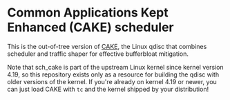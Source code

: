 #+OPTIONS: ^:nil

* Common Applications Kept Enhanced (CAKE) scheduler

This is the out-of-tree version of [[https://www.bufferbloat.net/projects/codel/wiki/Cake/][CAKE]], the Linux qdisc that combines scheduler
and traffic shaper for effective bufferbloat mitigation.

Note that sch_cake is part of the upstream Linux kernel since kernel version
4.19, so this repository exists only as a resource for building the qdisc with
older versions of the kernel. If you're already on kernel 4.19 or newer, you can
just load CAKE with =tc= and the kernel shipped by your distribution!

